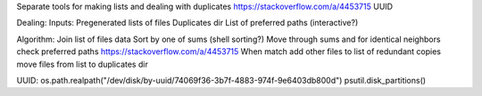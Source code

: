 Separate tools for making lists and dealing with duplicates https://stackoverflow.com/a/4453715 UUID

Dealing:
Inputs:
Pregenerated lists of files
Duplicates dir
List of preferred paths (interactive?)

Algorithm:
Join list of files data
Sort by one of sums (shell sorting?)
Move through sums and for identical neighbors check preferred paths https://stackoverflow.com/a/4453715
When match add other files to list of redundant copies
move files from list to duplicates dir


UUID:
os.path.realpath("/dev/disk/by-uuid/74069f36-3b7f-4883-974f-9e6403db800d")
psutil.disk_partitions()
